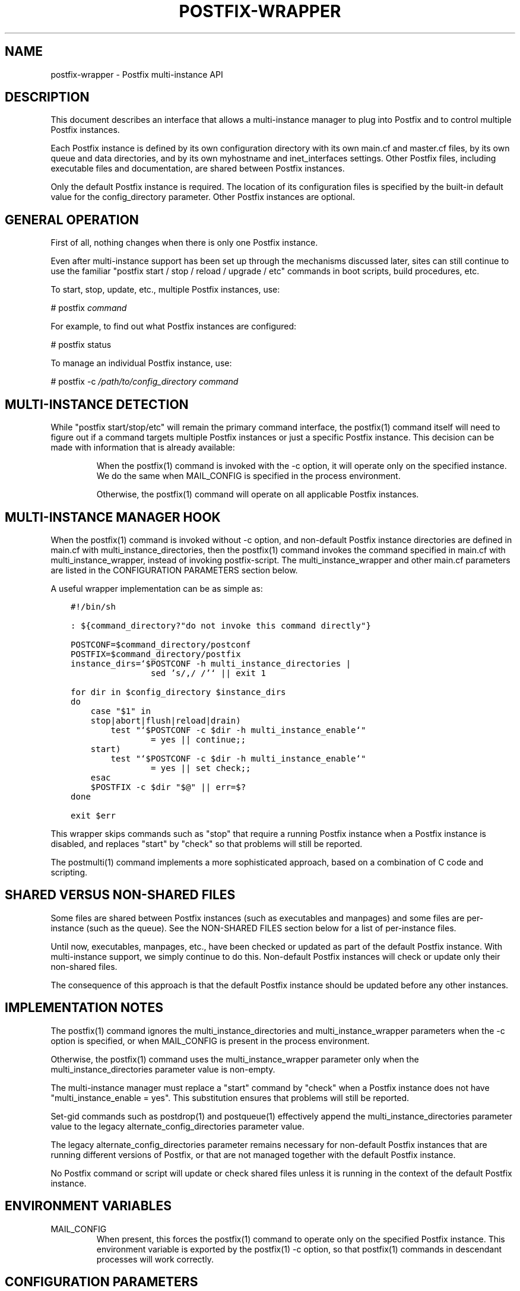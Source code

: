 .TH POSTFIX-WRAPPER 5 
.ad
.fi
.SH NAME
postfix-wrapper
\-
Postfix multi-instance API
.SH DESCRIPTION
.ad
.fi
This document describes an interface that allows a
multi-instance manager to plug into Postfix and to control
multiple Postfix instances.

Each Postfix instance is defined by its own configuration
directory with its own main.cf and master.cf files, by its
own queue and data directories, and by its own myhostname
and inet_interfaces settings. Other Postfix files, including
executable files and documentation, are shared between
Postfix instances.

Only the default Postfix instance is required. The location
of its configuration files is specified by the built-in
default value for the config_directory parameter.  Other
Postfix instances are optional.
.SH "GENERAL OPERATION"
.na
.nf
.ad
.fi
First of all, nothing changes when there is only one Postfix
instance.

Even after multi-instance support has been set up through
the mechanisms discussed later, sites can still continue
to use the familiar "postfix start / stop / reload / upgrade
/ etc" commands in boot scripts, build procedures, etc.

To start, stop, update, etc., multiple Postfix instances,
use:

.nf
    # postfix \fIcommand\fR
.fi

For example, to find out what Postfix instances are configured:

.nf
    # postfix status

To manage an individual Postfix instance, use:

.nf
    # postfix -c \fI/path/to/config_directory command\fR
.fi
.SH "MULTI-INSTANCE DETECTION"
.na
.nf
.ad
.fi
While "postfix start/stop/etc" will remain the primary
command interface, the postfix(1) command itself will need
to figure out if a command targets multiple Postfix instances
or just a specific Postfix instance.  This decision can be
made with information that is already available:
.IP
When the postfix(1) command is invoked with the -c
option, it will operate only on the specified instance.
We do the same when MAIL_CONFIG is specified in the
process environment.

Otherwise, the postfix(1) command will operate on all
applicable Postfix instances.
.SH "MULTI-INSTANCE MANAGER HOOK"
.na
.nf
.ad
.fi
When the postfix(1) command is invoked without -c option,
and non-default Postfix instance directories are defined
in main.cf with multi_instance_directories, then the
postfix(1) command invokes the command specified in main.cf
with multi_instance_wrapper, instead of invoking postfix-script.
The multi_instance_wrapper and other main.cf parameters are
listed in the CONFIGURATION PARAMETERS section below.

A useful wrapper implementation can be as simple as:

.nf
.ft C
    #!/bin/sh

    : ${command_directory?"do not invoke this command directly"}

    POSTCONF=$command_directory/postconf
    POSTFIX=$command_directory/postfix
    instance_dirs=`$POSTCONF -h multi_instance_directories |
                    sed 's/,/ /'` || exit 1

    for dir in $config_directory $instance_dirs
    do
        case "$1" in
        stop|abort|flush|reload|drain)
            test "`$POSTCONF -c $dir -h multi_instance_enable`"
                    = yes || continue;;
        start)
            test "`$POSTCONF -c $dir -h multi_instance_enable`"
                    = yes || set check;;
        esac
        $POSTFIX -c $dir "$@" || err=$?
    done

    exit $err
.ft
.fi

This wrapper skips commands such as "stop" that require a
running Postfix instance when a Postfix instance is disabled,
and replaces "start" by "check" so that problems will still
be reported.

The postmulti(1) command implements a more sophisticated
approach, based on a combination of C code and scripting.
.SH "SHARED VERSUS NON-SHARED FILES"
.na
.nf
.ad
.fi
Some files are shared between Postfix instances (such as
executables and manpages) and some files are per-instance
(such as the queue).  See the NON-SHARED FILES section below
for a list of per-instance files.

Until now, executables, manpages, etc., have been checked
or updated as part of the default Postfix instance. With
multi-instance support, we simply continue to do this.
Non-default Postfix instances will check or update only
their non-shared files.

The consequence of this approach is that the default Postfix
instance should be updated before any other instances.
.SH "IMPLEMENTATION NOTES"
.na
.nf
.ad
.fi
The postfix(1) command ignores the multi_instance_directories
and multi_instance_wrapper parameters when the -c option
is specified, or when MAIL_CONFIG is present in the process
environment.

Otherwise, the postfix(1) command uses the multi_instance_wrapper
parameter only when the multi_instance_directories parameter
value is non-empty.

The multi-instance manager must replace a "start" command by
"check" when a Postfix instance does not have
"multi_instance_enable = yes". This substitution ensures
that problems will still be reported.

Set-gid commands such as postdrop(1) and postqueue(1)
effectively append the multi_instance_directories parameter
value to the legacy alternate_config_directories parameter
value.

The legacy alternate_config_directories parameter remains
necessary for non-default Postfix instances that are running
different versions of Postfix, or that are not managed
together with the default Postfix instance.

No Postfix command or script will update or check shared
files unless it is running in the context of the default
Postfix instance.
.SH "ENVIRONMENT VARIABLES"
.na
.nf
.ad
.fi
.IP MAIL_CONFIG
When present, this forces the postfix(1) command to operate
only on the specified Postfix instance. This environment
variable is exported by the postfix(1) -c option, so that
postfix(1) commands in descendant processes will work
correctly.
.SH "CONFIGURATION PARAMETERS"
.na
.nf
.ad
.fi
.IP "\fBmulti_instance_directories (empty)\fR"
An optional list of non-default Postfix configuration directories;
these directories belong to additional Postfix instances that share
the Postfix executable files and documentation with the default
Postfix instance, and that are started, stopped, etc., together
with the default Postfix instance.
.IP "\fBmulti_instance_wrapper (empty)\fR"
The pathname of a multi-instance manager command that the
\fBpostfix\fR(1) command invokes when the multi_instance_directories
parameter value is non-empty.
.IP "\fBmulti_instance_name (empty)\fR"
The optional instance name of this Postfix instance.
.IP "\fBmulti_instance_group (empty)\fR"
The optional instance group name of this Postfix instance.
.IP "\fBmulti_instance_enable (no)\fR"
Allow this Postfix instance to be started, stopped, etc., by a
multi-instance manager.
.SH "NON-SHARED FILES"
.na
.nf
.ad
.fi
.IP "\fBconfig_directory (see 'postconf -d' output)\fR"
The default location of the Postfix main.cf and master.cf
configuration files.
.IP "\fBdata_directory (see 'postconf -d' output)\fR"
The directory with Postfix-writable data files (for example:
caches, pseudo-random numbers).
.IP "\fBqueue_directory (see 'postconf -d' output)\fR"
The location of the Postfix top-level queue directory.
.SH "SEE ALSO"
.na
.nf
postfix(1) Postfix control program
postmulti(1) full-blown multi-instance manager
.SH "LICENSE"
.na
.nf
.ad
.fi
The Secure Mailer license must be distributed with this software.
.SH "AUTHOR(S)"
.na
.nf
Wietse Venema
IBM T.J. Watson Research
P.O. Box 704
Yorktown Heights, NY 10598, USA
